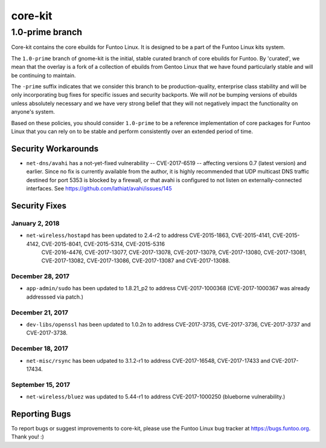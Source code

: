 ===========================
core-kit
===========================
1.0-prime branch
---------------------------

Core-kit contains the core ebuilds for Funtoo Linux. It is designed to be a part of the Funtoo Linux kits system.

The ``1.0-prime`` branch of gnome-kit is the initial, stable curated branch of core ebuilds for Funtoo. By 'curated', we
mean that the overlay is a fork of a collection of ebuilds from Gentoo Linux that we have found particularly stable and
will be continuing to maintain.

The ``-prime`` suffix indicates that we consider this branch to be production-quality, enterprise class stability and
will be only incorporating bug fixes for specific issues and security backports. We will *not* be bumping versions of
ebuilds unless absolutely necessary and we have very strong belief that they will not negatively impact the
functionality on anyone's system.

Based on these policies, you should consider ``1.0-prime`` to be a reference implementation of core packages for Funtoo
Linux that you can rely on to be stable and perform consistently over an extended period of time.

--------------------
Security Workarounds
--------------------

- ``net-dns/avahi`` has a not-yet-fixed vulnerability -- CVE-2017-6519 -- affecting versions 0.7 (latest version) and
  earlier.  Since no fix is currently available from the author, it is highly recommended that UDP multicast DNS traffic
  destined for port 5353 is blocked by a firewall, or that avahi is configured to not listen on externally-connected
  interfaces. See https://github.com/lathiat/avahi/issues/145

--------------
Security Fixes
--------------

January 2, 2018
~~~~~~~~~~~~~~~

- ``net-wireless/hostapd`` has been updated to 2.4-r2 to address CVE-2015-1863, CVE-2015-4141, CVE-2015-4142, CVE-2015-8041, CVE-2015-5314, CVE-2015-5316
    CVE-2016-4476, CVE-2017-13077, CVE-2017-13078, CVE-2017-13079, CVE-2017-13080, CVE-2017-13081, CVE-2017-13082, CVE-2017-13086, CVE-2017-13087 and CVE-2017-13088.

December 28, 2017
~~~~~~~~~~~~~~~~~

- ``app-admin/sudo`` has been updated to 1.8.21_p2 to address CVE-2017-1000368 (CVE-2017-1000367 was already addresssed via patch.)

December 21, 2017
~~~~~~~~~~~~~~~~~
- ``dev-libs/openssl`` has been updated to 1.0.2n to address CVE-2017-3735, CVE-2017-3736, CVE-2017-3737 and CVE-2017-3738.

December 18, 2017
~~~~~~~~~~~~~~~~~

- ``net-misc/rsync`` has been udpated to 3.1.2-r1 to address CVE-2017-16548, CVE-2017-17433 and CVE-2017-17434.

September 15, 2017
~~~~~~~~~~~~~~~~~~

- ``net-wireless/bluez`` was updated to 5.44-r1 to address CVE-2017-1000250 (blueborne vulnerability.)

---------------
Reporting Bugs
---------------

To report bugs or suggest improvements to core-kit, please use the Funtoo Linux bug tracker at https://bugs.funtoo.org.
Thank you! :)
